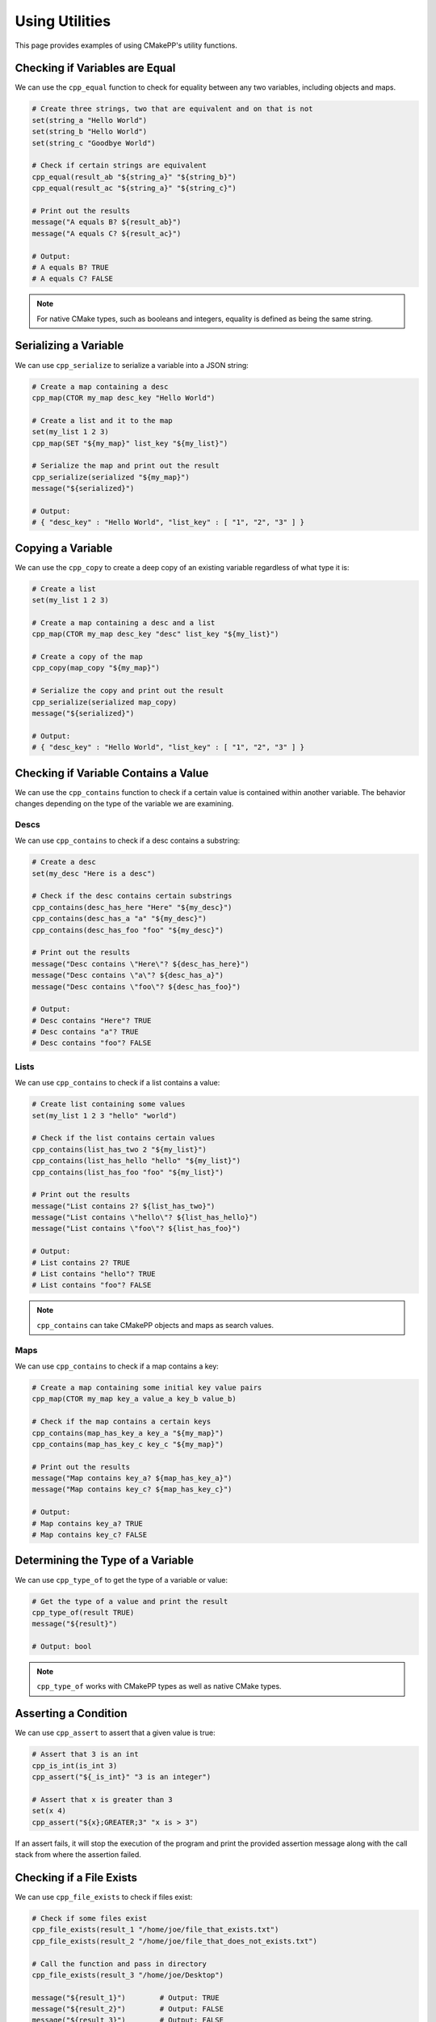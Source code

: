 .. _using-utilities:

***************
Using Utilities
***************

This page provides examples of using CMakePP's utility functions.

Checking if Variables are Equal
===============================

We can use the ``cpp_equal`` function to check for equality between any two
variables, including objects and maps.

.. code-block:: cmake

  # Create three strings, two that are equivalent and on that is not
  set(string_a "Hello World")
  set(string_b "Hello World")
  set(string_c "Goodbye World")

  # Check if certain strings are equivalent
  cpp_equal(result_ab "${string_a}" "${string_b}")
  cpp_equal(result_ac "${string_a}" "${string_c}")

  # Print out the results
  message("A equals B? ${result_ab}")
  message("A equals C? ${result_ac}")

  # Output:
  # A equals B? TRUE
  # A equals C? FALSE

.. note::

  For native CMake types, such as booleans and integers, equality is defined as
  being the same string.

Serializing a Variable
======================

We can use ``cpp_serialize`` to serialize a variable into a JSON string:

.. code-block:: cmake

  # Create a map containing a desc
  cpp_map(CTOR my_map desc_key "Hello World")

  # Create a list and it to the map
  set(my_list 1 2 3)
  cpp_map(SET "${my_map}" list_key "${my_list}")

  # Serialize the map and print out the result
  cpp_serialize(serialized "${my_map}")
  message("${serialized}")

  # Output:
  # { "desc_key" : "Hello World", "list_key" : [ "1", "2", "3" ] }

Copying a Variable
==================

We can use the ``cpp_copy`` to create a deep copy of an existing variable
regardless of what type it is:

.. code-block:: cmake

  # Create a list
  set(my_list 1 2 3)

  # Create a map containing a desc and a list
  cpp_map(CTOR my_map desc_key "desc" list_key "${my_list}")

  # Create a copy of the map
  cpp_copy(map_copy "${my_map}")

  # Serialize the copy and print out the result
  cpp_serialize(serialized map_copy)
  message("${serialized}")

  # Output:
  # { "desc_key" : "Hello World", "list_key" : [ "1", "2", "3" ] }

Checking if Variable Contains a Value
=====================================

We can use the ``cpp_contains`` function to check if a certain value is
contained within another variable. The behavior changes depending on the type of
the variable we are examining.

Descs
-----

We can use ``cpp_contains`` to check if a desc contains a substring:

.. code-block:: cmake

  # Create a desc
  set(my_desc "Here is a desc")

  # Check if the desc contains certain substrings
  cpp_contains(desc_has_here "Here" "${my_desc}")
  cpp_contains(desc_has_a "a" "${my_desc}")
  cpp_contains(desc_has_foo "foo" "${my_desc}")

  # Print out the results
  message("Desc contains \"Here\"? ${desc_has_here}")
  message("Desc contains \"a\"? ${desc_has_a}")
  message("Desc contains \"foo\"? ${desc_has_foo}")

  # Output:
  # Desc contains "Here"? TRUE
  # Desc contains "a"? TRUE
  # Desc contains "foo"? FALSE

Lists
-----

We can use ``cpp_contains`` to check if a list contains a value:

.. code-block:: cmake

  # Create list containing some values
  set(my_list 1 2 3 "hello" "world")

  # Check if the list contains certain values
  cpp_contains(list_has_two 2 "${my_list}")
  cpp_contains(list_has_hello "hello" "${my_list}")
  cpp_contains(list_has_foo "foo" "${my_list}")

  # Print out the results
  message("List contains 2? ${list_has_two}")
  message("List contains \"hello\"? ${list_has_hello}")
  message("List contains \"foo\"? ${list_has_foo}")

  # Output:
  # List contains 2? TRUE
  # List contains "hello"? TRUE
  # List contains "foo"? FALSE

.. note::

  ``cpp_contains`` can take CMakePP objects and maps as search values.

Maps
----

We can use ``cpp_contains`` to check if a map contains a key:

.. code-block:: cmake

  # Create a map containing some initial key value pairs
  cpp_map(CTOR my_map key_a value_a key_b value_b)

  # Check if the map contains a certain keys
  cpp_contains(map_has_key_a key_a "${my_map}")
  cpp_contains(map_has_key_c key_c "${my_map}")

  # Print out the results
  message("Map contains key_a? ${map_has_key_a}")
  message("Map contains key_c? ${map_has_key_c}")

  # Output:
  # Map contains key_a? TRUE
  # Map contains key_c? FALSE

Determining the Type of a Variable
==================================

We can use ``cpp_type_of`` to get the type of a variable or value:

.. code-block:: cmake

  # Get the type of a value and print the result
  cpp_type_of(result TRUE)
  message("${result}")

  # Output: bool

.. note::

  ``cpp_type_of`` works with CMakePP types as well as native CMake types.

Asserting a Condition
=====================

We can use ``cpp_assert`` to assert that a given value is true:

.. code-block:: cmake

  # Assert that 3 is an int
  cpp_is_int(is_int 3)
  cpp_assert("${_is_int}" "3 is an integer")

  # Assert that x is greater than 3
  set(x 4)
  cpp_assert("${x};GREATER;3" "x is > 3")

If an assert fails, it will stop the execution of the program and print the
provided assertion message along with the call stack from where the assertion
failed.

Checking if a File Exists
=========================

We can use ``cpp_file_exists`` to check if files exist:

.. code-block:: cmake

  # Check if some files exist
  cpp_file_exists(result_1 "/home/joe/file_that_exists.txt")
  cpp_file_exists(result_2 "/home/joe/file_that_does_not_exists.txt")

  # Call the function and pass in directory
  cpp_file_exists(result_3 "/home/joe/Desktop")

  message("${result_1}")        # Output: TRUE
  message("${result_2}")        # Output: FALSE
  message("${result_3}")        # Output: FALSE

  # Output:
  # TRUE
  # TRUE
  # FALSE

Manipulating Globals
====================

We can use ``cpp_set_global``, ``cpp_get_global``, and ``cpp_append_global`` to
get, set, and append global values:

.. code-block:: cmake

  # Set a global value
  cpp_set_global(key_a "Hello")

  # Get the global value and print it out
  cpp_get_global(result_a key_a)
  message("${result_a}")

  # Output: Hello

  # Append the global value
  cpp_append_global(key_a " World")

  # Get the global value and print it out again
  cpp_get_global(result_a key_a)
  message("${result_a}")

  # Output: Hello World

Creating a Unique Identifier
============================

We can use ``cpp_unique_id`` to create a unique identifier:

.. code-block:: cmake

  # Create a unique ID and print it out
  cpp_unique_id(new_uid)
  message("${new_uid}")

  # Outputs something like: 9ii6l_1581033874
